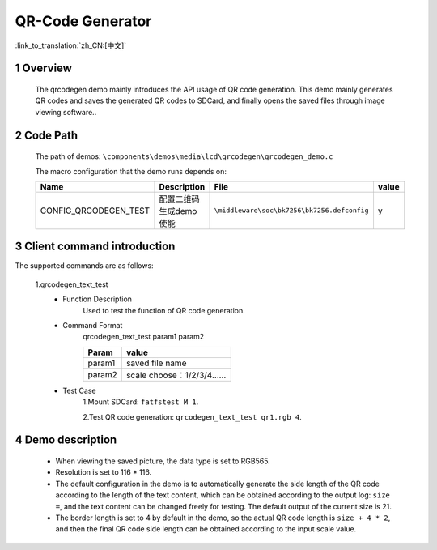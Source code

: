 QR-Code Generator
==========================

:link_to_translation:`zh_CN:[中文]`

1 Overview
---------------------------------------
	The qrcodegen demo mainly introduces the API usage of QR code generation. This demo mainly generates QR codes and saves the generated QR codes to SDCard, and finally opens the saved files through image viewing software..

2 Code Path
---------------------------------------
	The path of demos: ``\components\demos\media\lcd\qrcodegen\qrcodegen_demo.c`` 

	The macro configuration that the demo runs depends on:

	+---------------------------+----------------------------+----------------------------------------------------+-----+
	|Name                       |Description                 |   File                                             |value|
	+===========================+============================+====================================================+=====+
	|CONFIG_QRCODEGEN_TEST      |配置二维码生成demo使能      |``\middleware\soc\bk7256\bk7256.defconfig``         |  y  |
	+---------------------------+----------------------------+----------------------------------------------------+-----+

3 Client command introduction
---------------------------------------
The supported commands are as follows:

	1.qrcodegen_text_test
	 - Function Description
		Used to test the function of QR code generation.
	 - Command Format
		qrcodegen_text_test param1 param2

		+-----------+------------------------------------------------------------------------+
		|Param      | value                                                                  |
		+===========+========================================================================+
		|param1     | saved file name                                                        |
		|           |                                                                        |
		+-----------+------------------------------------------------------------------------+
		|param2     | scale                                                                  |
		|           | choose：1/2/3/4......                                                  |
		+-----------+------------------------------------------------------------------------+

	 - Test Case
		1.Mount SDCard: ``fatfstest M 1``.

		2.Test QR code generation: ``qrcodegen_text_test qr1.rgb 4``.


4 Demo description
---------------------------------------
 - When viewing the saved picture, the data type is set to RGB565.
 - Resolution is set to 116 * 116.
 - The default configuration in the demo is to automatically generate the side length of the QR code according to the length of the text content, which can be obtained according to the output log: ``size =``, and the text content can be changed freely for testing. The default output of the current size is 21.
 - The border length is set to 4 by default in the demo, so the actual QR code length is ``size + 4 * 2``, and then the final QR code side length can be obtained according to the input scale value.